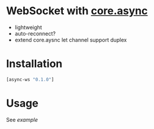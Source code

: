 * WebSocket with [[https://github.com/clojure/core.async][core.async]]
  - lightweight
  - auto-reconnect?
  - extend core.aysnc let channel support duplex

* Installation
  #+begin_src clojure
  [async-ws "0.1.0"]
  #+end_src



* Usage
  See [[test/async/ws_test.cljs][example]]
